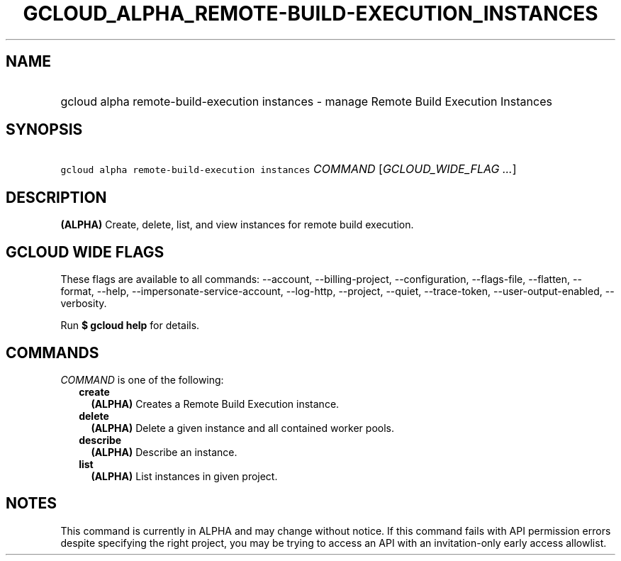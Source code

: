 
.TH "GCLOUD_ALPHA_REMOTE\-BUILD\-EXECUTION_INSTANCES" 1



.SH "NAME"
.HP
gcloud alpha remote\-build\-execution instances \- manage Remote Build Execution Instances



.SH "SYNOPSIS"
.HP
\f5gcloud alpha remote\-build\-execution instances\fR \fICOMMAND\fR [\fIGCLOUD_WIDE_FLAG\ ...\fR]



.SH "DESCRIPTION"

\fB(ALPHA)\fR Create, delete, list, and view instances for remote build
execution.



.SH "GCLOUD WIDE FLAGS"

These flags are available to all commands: \-\-account, \-\-billing\-project,
\-\-configuration, \-\-flags\-file, \-\-flatten, \-\-format, \-\-help,
\-\-impersonate\-service\-account, \-\-log\-http, \-\-project, \-\-quiet,
\-\-trace\-token, \-\-user\-output\-enabled, \-\-verbosity.

Run \fB$ gcloud help\fR for details.



.SH "COMMANDS"

\f5\fICOMMAND\fR\fR is one of the following:

.RS 2m
.TP 2m
\fBcreate\fR
\fB(ALPHA)\fR Creates a Remote Build Execution instance.

.TP 2m
\fBdelete\fR
\fB(ALPHA)\fR Delete a given instance and all contained worker pools.

.TP 2m
\fBdescribe\fR
\fB(ALPHA)\fR Describe an instance.

.TP 2m
\fBlist\fR
\fB(ALPHA)\fR List instances in given project.


.RE
.sp

.SH "NOTES"

This command is currently in ALPHA and may change without notice. If this
command fails with API permission errors despite specifying the right project,
you may be trying to access an API with an invitation\-only early access
allowlist.


